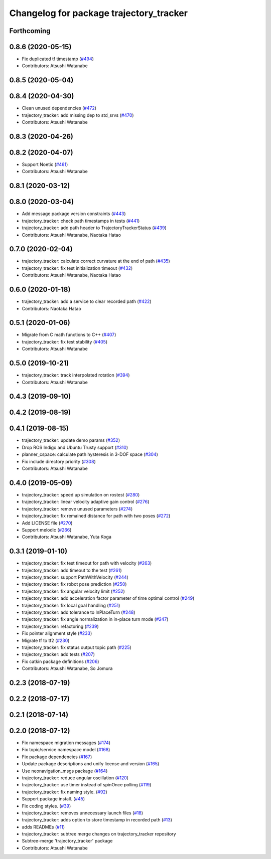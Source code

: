 ^^^^^^^^^^^^^^^^^^^^^^^^^^^^^^^^^^^^^^^^
Changelog for package trajectory_tracker
^^^^^^^^^^^^^^^^^^^^^^^^^^^^^^^^^^^^^^^^

Forthcoming
-----------

0.8.6 (2020-05-15)
------------------
* Fix duplicated tf timestamp (`#494 <https://github.com/at-wat/neonavigation/issues/494>`_)
* Contributors: Atsushi Watanabe

0.8.5 (2020-05-04)
------------------

0.8.4 (2020-04-30)
------------------
* Clean unused dependencies (`#472 <https://github.com/at-wat/neonavigation/issues/472>`_)
* trajectory_tracker: add missing dep to std_srvs (`#470 <https://github.com/at-wat/neonavigation/issues/470>`_)
* Contributors: Atsushi Watanabe

0.8.3 (2020-04-26)
------------------

0.8.2 (2020-04-07)
------------------
* Support Noetic (`#461 <https://github.com/at-wat/neonavigation/issues/461>`_)
* Contributors: Atsushi Watanabe

0.8.1 (2020-03-12)
------------------

0.8.0 (2020-03-04)
------------------
* Add message package version constraints (`#443 <https://github.com/at-wat/neonavigation/issues/443>`_)
* trajectory_tracker: check path timestamps in tests (`#441 <https://github.com/at-wat/neonavigation/issues/441>`_)
* trajectory_tracker: add path header to TrajectoryTrackerStatus (`#439 <https://github.com/at-wat/neonavigation/issues/439>`_)
* Contributors: Atsushi Watanabe, Naotaka Hatao

0.7.0 (2020-02-04)
------------------
* trajectory_tracker: calculate correct curvature at the end of path (`#435 <https://github.com/at-wat/neonavigation/issues/435>`_)
* trajectory_tracker: fix test initialization timeout (`#432 <https://github.com/at-wat/neonavigation/issues/432>`_)
* Contributors: Atsushi Watanabe, Naotaka Hatao

0.6.0 (2020-01-18)
------------------
* trajectory_tracker: add a service to clear recorded path (`#422 <https://github.com/at-wat/neonavigation/issues/422>`_)
* Contributors: Naotaka Hatao

0.5.1 (2020-01-06)
------------------
* Migrate from C math functions to C++ (`#407 <https://github.com/at-wat/neonavigation/issues/407>`_)
* trajectory_tracker: fix test stability (`#405 <https://github.com/at-wat/neonavigation/issues/405>`_)
* Contributors: Atsushi Watanabe

0.5.0 (2019-10-21)
------------------
* trajectory_tracker: track interpolated rotation (`#394 <https://github.com/at-wat/neonavigation/issues/394>`_)
* Contributors: Atsushi Watanabe

0.4.3 (2019-09-10)
------------------

0.4.2 (2019-08-19)
------------------

0.4.1 (2019-08-15)
------------------
* trajectory_tracker: update demo params (`#352 <https://github.com/at-wat/neonavigation/issues/352>`_)
* Drop ROS Indigo and Ubuntu Trusty support (`#310 <https://github.com/at-wat/neonavigation/issues/310>`_)
* planner_cspace: calculate path hysteresis in 3-DOF space (`#304 <https://github.com/at-wat/neonavigation/issues/304>`_)
* Fix include directory priority (`#308 <https://github.com/at-wat/neonavigation/issues/308>`_)
* Contributors: Atsushi Watanabe

0.4.0 (2019-05-09)
------------------
* trajectory_tracker: speed up simulation on rostest (`#280 <https://github.com/at-wat/neonavigation/issues/280>`_)
* trajectory_tracker: linear velocity adaptive gain control (`#276 <https://github.com/at-wat/neonavigation/issues/276>`_)
* trajectory_tracker: remove unused parameters (`#274 <https://github.com/at-wat/neonavigation/issues/274>`_)
* trajectory_tracker: fix remained distance for path with two poses (`#272 <https://github.com/at-wat/neonavigation/issues/272>`_)
* Add LICENSE file (`#270 <https://github.com/at-wat/neonavigation/issues/270>`_)
* Support melodic (`#266 <https://github.com/at-wat/neonavigation/issues/266>`_)
* Contributors: Atsushi Watanabe, Yuta Koga

0.3.1 (2019-01-10)
------------------
* trajectory_tracker: fix test timeout for path with velocity (`#263 <https://github.com/at-wat/neonavigation/issues/263>`_)
* trajectory_tracker: add timeout to the test (`#261 <https://github.com/at-wat/neonavigation/issues/261>`_)
* trajectory_tracker: support PathWithVelocity (`#244 <https://github.com/at-wat/neonavigation/issues/244>`_)
* trajectory_tracker: fix robot pose prediction (`#250 <https://github.com/at-wat/neonavigation/issues/250>`_)
* trajectory_tracker: fix angular velocity limit (`#252 <https://github.com/at-wat/neonavigation/issues/252>`_)
* trajectory_tracker: add acceleration factor parameter of time optimal control (`#249 <https://github.com/at-wat/neonavigation/issues/249>`_)
* trajectory_tracker: fix local goal handling (`#251 <https://github.com/at-wat/neonavigation/issues/251>`_)
* trajectory_tracker: add tolerance to InPlaceTurn (`#248 <https://github.com/at-wat/neonavigation/issues/248>`_)
* trajectory_tracker: fix angle normalization in in-place turn mode (`#247 <https://github.com/at-wat/neonavigation/issues/247>`_)
* trajectory_tracker: refactoring (`#239 <https://github.com/at-wat/neonavigation/issues/239>`_)
* Fix pointer alignment style (`#233 <https://github.com/at-wat/neonavigation/issues/233>`_)
* Migrate tf to tf2 (`#230 <https://github.com/at-wat/neonavigation/issues/230>`_)
* trajectory_tracker: fix status output topic path (`#225 <https://github.com/at-wat/neonavigation/issues/225>`_)
* trajectory_tracker: add tests (`#207 <https://github.com/at-wat/neonavigation/issues/207>`_)
* Fix catkin package definitions (`#206 <https://github.com/at-wat/neonavigation/issues/206>`_)
* Contributors: Atsushi Watanabe, So Jomura

0.2.3 (2018-07-19)
------------------

0.2.2 (2018-07-17)
------------------

0.2.1 (2018-07-14)
------------------

0.2.0 (2018-07-12)
------------------
* Fix namespace migration messages (`#174 <https://github.com/at-wat/neonavigation/issues/174>`_)
* Fix topic/service namespace model (`#168 <https://github.com/at-wat/neonavigation/issues/168>`_)
* Fix package dependencies (`#167 <https://github.com/at-wat/neonavigation/issues/167>`_)
* Update package descriptions and unify license and version (`#165 <https://github.com/at-wat/neonavigation/issues/165>`_)
* Use neonavigation_msgs package (`#164 <https://github.com/at-wat/neonavigation/issues/164>`_)
* trajectory_tracker: reduce angular oscillation (`#120 <https://github.com/at-wat/neonavigation/issues/120>`_)
* trajectory_tracker: use timer instead of spinOnce polling (`#119 <https://github.com/at-wat/neonavigation/issues/119>`_)
* trajectory_tracker: fix naming style. (`#92 <https://github.com/at-wat/neonavigation/issues/92>`_)
* Support package install. (`#45 <https://github.com/at-wat/neonavigation/issues/45>`_)
* Fix coding styles. (`#39 <https://github.com/at-wat/neonavigation/issues/39>`_)
* trajectory_tracker: removes unnecessary launch files (`#18 <https://github.com/at-wat/neonavigation/issues/18>`_)
* trajectory_tracker: adds option to store timestamp in recorded path (`#13 <https://github.com/at-wat/neonavigation/issues/13>`_)
* adds READMEs (`#11 <https://github.com/at-wat/neonavigation/issues/11>`_)
* trajectory_tracker: subtree merge changes on trajectory_tracker repository
* Subtree-merge 'trajectory_tracker' package
* Contributors: Atsushi Watanabe
